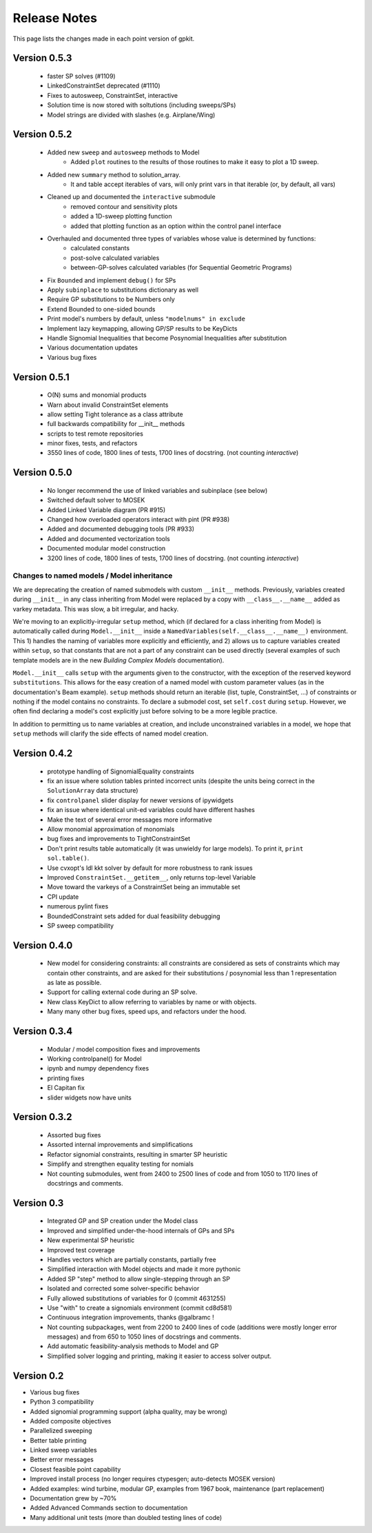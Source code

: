 Release Notes
*************

This page lists the changes made in each point version of gpkit.

Version 0.5.3
=============
 * faster SP solves (#1109)
 * LinkedConstraintSet deprecated (#1110)
 * Fixes to autosweep, ConstraintSet, interactive
 * Solution time is now stored with soltutions (including sweeps/SPs)
 * Model strings are divided with slashes (e.g. Airplane/Wing)

Version 0.5.2
=============
 * Added new ``sweep`` and ``autosweep`` methods to Model
    * Added ``plot`` routines to the results of those routines to make it easy to plot a 1D sweep.
 * Added new ``summary`` method to solution_array.
    * It and table accept iterables of vars, will only print vars in that iterable (or, by default, all vars)
 * Cleaned up and documented the ``interactive`` submodule
    * removed contour and sensitivity plots
    * added a 1D-sweep plotting function
    * added that plotting function as an option within the control panel interface
 * Overhauled and documented three types of variables whose value is determined by functions:
    * calculated constants
    * post-solve calculated variables
    * between-GP-solves calculated variables (for Sequential Geometric Programs)
 * Fix ``Bounded`` and implement ``debug()`` for SPs
 * Apply ``subinplace`` to substitutions dictionary as well
 * Require GP substitutions to be Numbers only
 * Extend Bounded to one-sided bounds
 * Print model's numbers by default, unless ``"modelnums" in exclude``
 * Implement lazy keymapping, allowing GP/SP results to be KeyDicts
 * Handle Signomial Inequalities that become Posynomial Inequalities after substitution
 * Various documentation updates
 * Various bug fixes

Version 0.5.1
=============
 * O(N) sums and monomial products
 * Warn about invalid ConstraintSet elements
 * allow setting Tight tolerance as a class attribute
 * full backwards compatibility for __init__ methods
 * scripts to test remote repositories
 * minor fixes, tests, and refactors
 * 3550 lines of code, 1800 lines of tests, 1700 lines of docstring. (not counting `interactive`)

Version 0.5.0
=============
 * No longer recommend the use of linked variables and subinplace (see below)
 * Switched default solver to MOSEK
 * Added Linked Variable diagram (PR #915)
 * Changed how overloaded operators interact with pint (PR #938)
 * Added and documented debugging tools (PR #933)
 * Added and documented vectorization tools
 * Documented modular model construction
 * 3200 lines of code, 1800 lines of tests, 1700 lines of docstring. (not counting `interactive`)

Changes to named models / Model inheritance
-------------------------------------------
We are deprecating the creation of named submodels with custom ``__init__`` methods. Previously, variables created during ``__init__`` in any class inheriting from Model were replaced by a copy with  ``__class__.__name__`` added as varkey metadata. This was slow, a bit irregular, and hacky.

We're moving to an explicitly-irregular ``setup`` method, which (if declared for a class inheriting from Model) is automatically called during ``Model.__init__`` inside a ``NamedVariables(self.__class__.__name__)`` environment. This 1) handles the naming of variables more explicitly and efficiently, and 2) allows us to capture variables created within ``setup``, so that constants that are not a part of any constraint can be used directly (several examples of such template models are in the new `Building Complex Models` documentation).

``Model.__init__`` calls ``setup`` with the arguments given to the constructor,  with the exception of the reserved keyword ``substitutions``. This allows for the easy creation of a named model with custom parameter values (as in the documentation's Beam example). ``setup`` methods should return an iterable (list, tuple, ConstraintSet, ...) of constraints or nothing if the model contains no constraints. To declare a submodel cost, set ``self.cost`` during ``setup``. However, we often find declaring a model's cost explicitly just before solving to be a more legible practice.

In addition to permitting us to name variables at creation, and include unconstrained variables in a model, we hope that ``setup`` methods will clarify the side effects of named model creation.

Version 0.4.2
=============
 * prototype handling of SignomialEquality constraints
 * fix an issue where solution tables printed incorrect units (despite the units being correct in the ``SolutionArray`` data structure)
 * fix ``controlpanel`` slider display for newer versions of ipywidgets
 * fix an issue where identical unit-ed variables could have different hashes
 * Make the text of several error messages more informative
 * Allow monomial approximation of monomials
 * bug fixes and improvements to TightConstraintSet
 * Don't print results table automatically (it was unwieldy for large models). To print it, ``print sol.table()``.
 * Use cvxopt's ldl kkt solver by default for more robustness to rank issues
 * Improved ``ConstraintSet.__getitem__``, only returns top-level Variable
 * Move toward the varkeys of a ConstraintSet being an immutable set
 * CPI update
 * numerous pylint fixes
 * BoundedConstraint sets added for dual feasibility debugging
 * SP sweep compatibility

Version 0.4.0
=============
 * New model for considering constraints: all constraints are considered as sets of constraints which may contain other constraints, and are asked for their substitutions / posynomial less than 1 representation as late as possible.
 * Support for calling external code during an SP solve.
 * New class KeyDict to allow referring to variables by name or with objects.
 * Many many other bug fixes, speed ups, and refactors under the hood.

Version 0.3.4
=============
 * Modular / model composition fixes and improvements
 * Working controlpanel() for Model
 * ipynb and numpy dependency fixes
 * printing fixes
 * El Capitan fix
 * slider widgets now have units

Version 0.3.2
=============
 * Assorted bug fixes
 * Assorted internal improvements and simplifications
 * Refactor signomial constraints, resulting in smarter SP heuristic
 * Simplify and strengthen equality testing for nomials
 * Not counting submodules, went from 2400 to 2500 lines of code and from 1050 to 1170 lines of docstrings and comments.

Version 0.3
===========
 * Integrated GP and SP creation under the Model class
 * Improved and simplified under-the-hood internals of GPs and SPs
 * New experimental SP heuristic
 * Improved test coverage
 * Handles vectors which are partially constants, partially free
 * Simplified interaction with Model objects and made it more pythonic
 * Added SP "step" method to allow single-stepping through an SP
 * Isolated and corrected some solver-specific behavior
 * Fully allowed substitutions of variables for 0 (commit 4631255)
 * Use "with" to create a signomials environment (commit cd8d581)
 * Continuous integration improvements, thanks @galbramc !
 * Not counting subpackages, went from 2200 to 2400 lines of code (additions were mostly longer error messages) and from 650 to 1050 lines of docstrings and comments.
 * Add automatic feasibility-analysis methods to Model and GP
 * Simplified solver logging and printing, making it easier to access solver output.

Version 0.2
===========

* Various bug fixes
* Python 3 compatibility
* Added signomial programming support (alpha quality, may be wrong)
* Added composite objectives
* Parallelized sweeping
* Better table printing
* Linked sweep variables
* Better error messages
* Closest feasible point capability
* Improved install process (no longer requires ctypesgen; auto-detects MOSEK version)
* Added examples: wind turbine, modular GP, examples from 1967 book, maintenance (part replacement)
* Documentation grew by ~70%
* Added Advanced Commands section to documentation
* Many additional unit tests (more than doubled testing lines of code)
